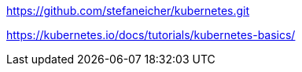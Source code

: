 https://github.com/stefaneicher/kubernetes.git


https://kubernetes.io/docs/tutorials/kubernetes-basics/